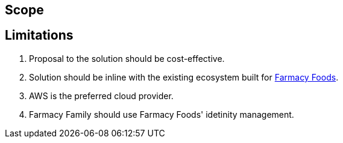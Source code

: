 == Scope



== Limitations

. Proposal to the solution should be cost-effective.
. Solution should be inline with the existing ecosystem built for https://github.com/ldynia/archcolider[Farmacy Foods].
. AWS is the preferred cloud provider.
. Farmacy Family should use Farmacy Foods' idetinity management.

